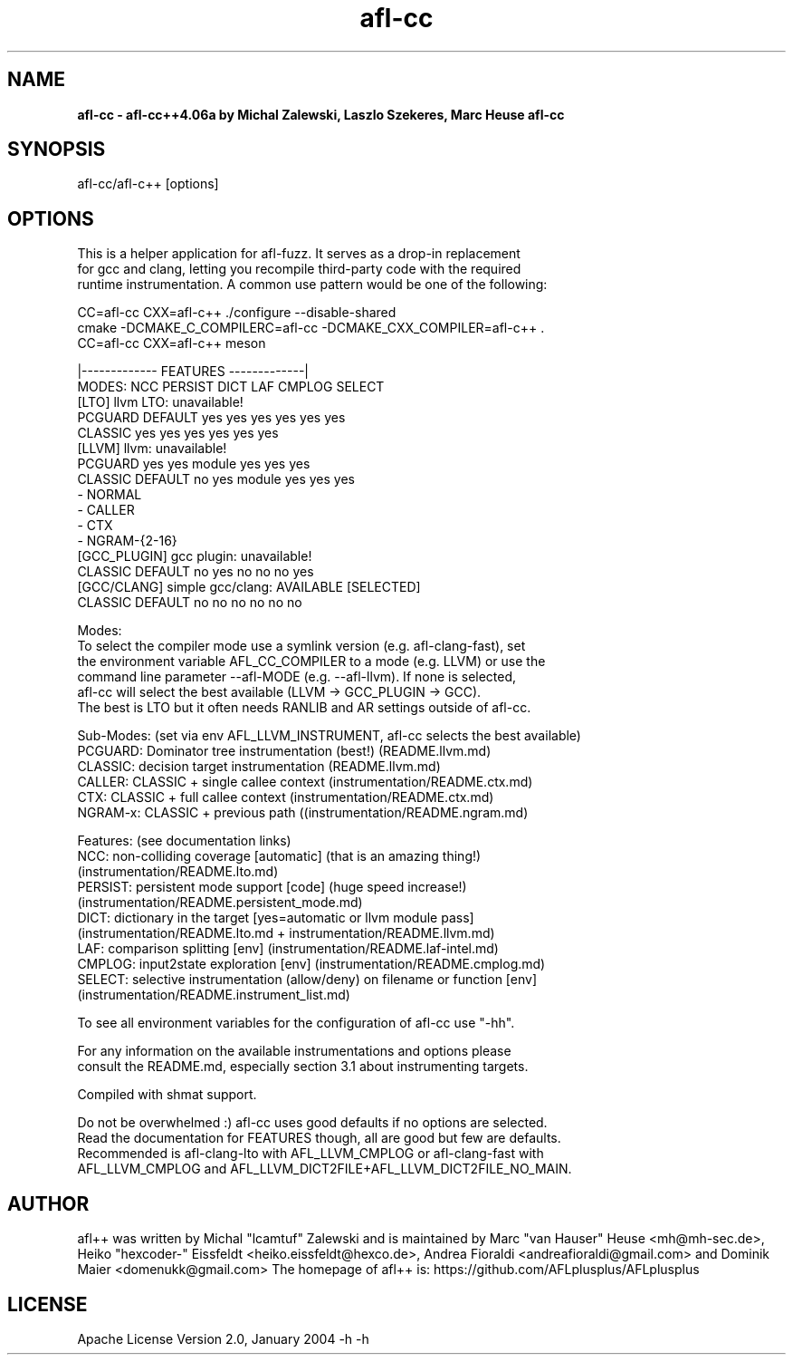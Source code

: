 .TH afl-cc 8 2023-03-16 afl++
.SH NAME
.B afl-cc \- afl-cc++4.06a by Michal Zalewski, Laszlo Szekeres, Marc Heuse
.B afl-cc

.SH SYNOPSIS
afl-cc/afl-c++ [options]

.SH OPTIONS
.nf

This is a helper application for afl-fuzz. It serves as a drop-in replacement
for gcc and clang, letting you recompile third-party code with the required
runtime instrumentation. A common use pattern would be one of the following:

  CC=afl-cc CXX=afl-c++ ./configure --disable-shared
  cmake -DCMAKE_C_COMPILERC=afl-cc -DCMAKE_CXX_COMPILER=afl-c++ .
  CC=afl-cc CXX=afl-c++ meson

                                       |------------- FEATURES -------------|
MODES:                                  NCC PERSIST DICT   LAF CMPLOG SELECT
  [LTO] llvm LTO:          unavailable!
      PCGUARD              DEFAULT      yes yes     yes    yes yes    yes
      CLASSIC                           yes yes     yes    yes yes    yes
  [LLVM] llvm:             unavailable!
      PCGUARD                           yes yes     module yes yes    yes
      CLASSIC              DEFAULT      no  yes     module yes yes    yes
        - NORMAL
        - CALLER
        - CTX
        - NGRAM-{2-16}
  [GCC_PLUGIN] gcc plugin: unavailable!
      CLASSIC              DEFAULT      no  yes     no     no  no     yes
  [GCC/CLANG] simple gcc/clang: AVAILABLE [SELECTED]
      CLASSIC              DEFAULT      no  no      no     no  no     no

Modes:
  To select the compiler mode use a symlink version (e.g. afl-clang-fast), set
  the environment variable AFL_CC_COMPILER to a mode (e.g. LLVM) or use the
  command line parameter --afl-MODE (e.g. --afl-llvm). If none is selected,
  afl-cc will select the best available (LLVM -> GCC_PLUGIN -> GCC).
  The best is LTO but it often needs RANLIB and AR settings outside of afl-cc.

Sub-Modes: (set via env AFL_LLVM_INSTRUMENT, afl-cc selects the best available)
  PCGUARD: Dominator tree instrumentation (best!) (README.llvm.md)
  CLASSIC: decision target instrumentation (README.llvm.md)
  CALLER:  CLASSIC + single callee context (instrumentation/README.ctx.md)
  CTX:     CLASSIC + full callee context (instrumentation/README.ctx.md)
  NGRAM-x: CLASSIC + previous path ((instrumentation/README.ngram.md)

Features: (see documentation links)
  NCC:    non-colliding coverage [automatic] (that is an amazing thing!)
          (instrumentation/README.lto.md)
  PERSIST: persistent mode support [code] (huge speed increase!)
          (instrumentation/README.persistent_mode.md)
  DICT:   dictionary in the target [yes=automatic or llvm module pass]
          (instrumentation/README.lto.md + instrumentation/README.llvm.md)
  LAF:    comparison splitting [env] (instrumentation/README.laf-intel.md)
  CMPLOG: input2state exploration [env] (instrumentation/README.cmplog.md)
  SELECT: selective instrumentation (allow/deny) on filename or function [env]
          (instrumentation/README.instrument_list.md)

To see all environment variables for the configuration of afl-cc use "-hh".

For any information on the available instrumentations and options please 
consult the README.md, especially section 3.1 about instrumenting targets.

Compiled with shmat support.

Do not be overwhelmed :) afl-cc uses good defaults if no options are selected.
Read the documentation for FEATURES though, all are good but few are defaults.
Recommended is afl-clang-lto with AFL_LLVM_CMPLOG or afl-clang-fast with
AFL_LLVM_CMPLOG and AFL_LLVM_DICT2FILE+AFL_LLVM_DICT2FILE_NO_MAIN.


.SH AUTHOR
afl++ was written by Michal "lcamtuf" Zalewski and is maintained by Marc "van Hauser" Heuse <mh@mh-sec.de>, Heiko "hexcoder-" Eissfeldt <heiko.eissfeldt@hexco.de>, Andrea Fioraldi <andreafioraldi@gmail.com> and Dominik Maier <domenukk@gmail.com>
The homepage of afl++ is: https://github.com/AFLplusplus/AFLplusplus

.SH LICENSE
Apache License Version 2.0, January 2004
-h
-h
